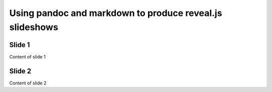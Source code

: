 =========================================================
Using pandoc and markdown to produce reveal.js slideshows
=========================================================


Slide 1
-------

Content of slide 1

Slide 2
-------

Content of slide 2
